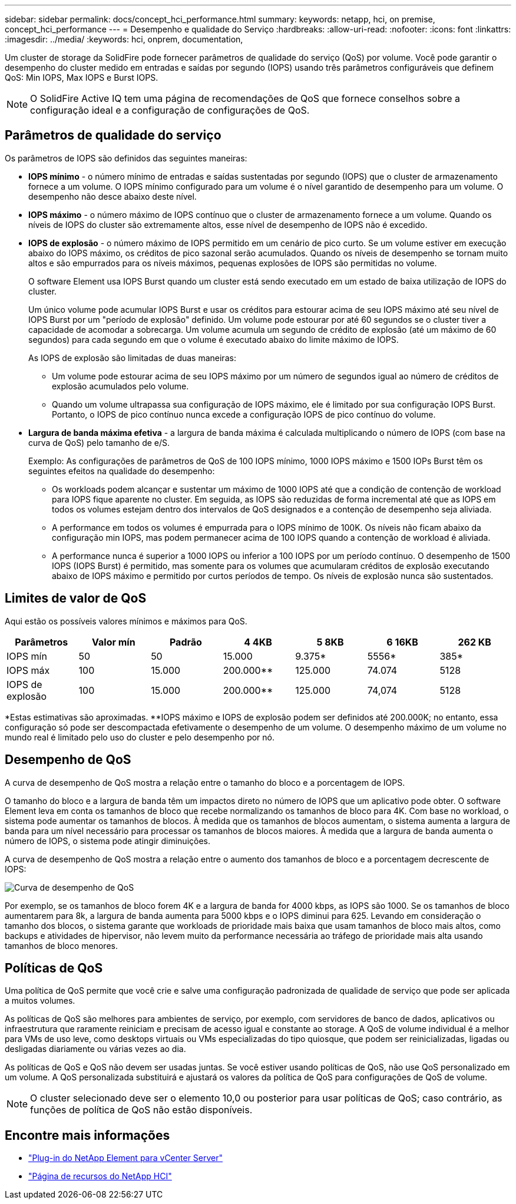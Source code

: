 ---
sidebar: sidebar 
permalink: docs/concept_hci_performance.html 
summary:  
keywords: netapp, hci, on premise, concept_hci_performance 
---
= Desempenho e qualidade do Serviço
:hardbreaks:
:allow-uri-read: 
:nofooter: 
:icons: font
:linkattrs: 
:imagesdir: ../media/
:keywords: hci, onprem, documentation,


[role="lead"]
Um cluster de storage da SolidFire pode fornecer parâmetros de qualidade do serviço (QoS) por volume. Você pode garantir o desempenho do cluster medido em entradas e saídas por segundo (IOPS) usando três parâmetros configuráveis que definem QoS: Min IOPS, Max IOPS e Burst IOPS.


NOTE: O SolidFire Active IQ tem uma página de recomendações de QoS que fornece conselhos sobre a configuração ideal e a configuração de configurações de QoS.



== Parâmetros de qualidade do serviço

Os parâmetros de IOPS são definidos das seguintes maneiras:

* *IOPS mínimo* - o número mínimo de entradas e saídas sustentadas por segundo (IOPS) que o cluster de armazenamento fornece a um volume. O IOPS mínimo configurado para um volume é o nível garantido de desempenho para um volume. O desempenho não desce abaixo deste nível.
* *IOPS máximo* - o número máximo de IOPS contínuo que o cluster de armazenamento fornece a um volume. Quando os níveis de IOPS do cluster são extremamente altos, esse nível de desempenho de IOPS não é excedido.
* *IOPS de explosão* - o número máximo de IOPS permitido em um cenário de pico curto. Se um volume estiver em execução abaixo do IOPS máximo, os créditos de pico sazonal serão acumulados. Quando os níveis de desempenho se tornam muito altos e são empurrados para os níveis máximos, pequenas explosões de IOPS são permitidas no volume.
+
O software Element usa IOPS Burst quando um cluster está sendo executado em um estado de baixa utilização de IOPS do cluster.

+
Um único volume pode acumular IOPS Burst e usar os créditos para estourar acima de seu IOPS máximo até seu nível de IOPS Burst por um "período de explosão" definido. Um volume pode estourar por até 60 segundos se o cluster tiver a capacidade de acomodar a sobrecarga. Um volume acumula um segundo de crédito de explosão (até um máximo de 60 segundos) para cada segundo em que o volume é executado abaixo do limite máximo de IOPS.

+
As IOPS de explosão são limitadas de duas maneiras:

+
** Um volume pode estourar acima de seu IOPS máximo por um número de segundos igual ao número de créditos de explosão acumulados pelo volume.
** Quando um volume ultrapassa sua configuração de IOPS máximo, ele é limitado por sua configuração IOPS Burst. Portanto, o IOPS de pico contínuo nunca excede a configuração IOPS de pico contínuo do volume.


* *Largura de banda máxima efetiva* - a largura de banda máxima é calculada multiplicando o número de IOPS (com base na curva de QoS) pelo tamanho de e/S.
+
Exemplo: As configurações de parâmetros de QoS de 100 IOPS mínimo, 1000 IOPS máximo e 1500 IOPs Burst têm os seguintes efeitos na qualidade do desempenho:

+
** Os workloads podem alcançar e sustentar um máximo de 1000 IOPS até que a condição de contenção de workload para IOPS fique aparente no cluster. Em seguida, as IOPS são reduzidas de forma incremental até que as IOPS em todos os volumes estejam dentro dos intervalos de QoS designados e a contenção de desempenho seja aliviada.
** A performance em todos os volumes é empurrada para o IOPS mínimo de 100K. Os níveis não ficam abaixo da configuração min IOPS, mas podem permanecer acima de 100 IOPS quando a contenção de workload é aliviada.
** A performance nunca é superior a 1000 IOPS ou inferior a 100 IOPS por um período contínuo. O desempenho de 1500 IOPS (IOPS Burst) é permitido, mas somente para os volumes que acumularam créditos de explosão executando abaixo de IOPS máximo e permitido por curtos períodos de tempo. Os níveis de explosão nunca são sustentados.






== Limites de valor de QoS

Aqui estão os possíveis valores mínimos e máximos para QoS.

[cols="7*"]
|===
| Parâmetros | Valor mín | Padrão | 4 4KB | 5 8KB | 6 16KB | 262 KB 


| IOPS mín | 50 | 50 | 15.000 | 9.375* | 5556* | 385* 


| IOPS máx | 100 | 15.000 | 200.000** | 125.000 | 74.074 | 5128 


| IOPS de explosão | 100 | 15.000 | 200.000** | 125.000 | 74,074 | 5128 
|===
*Estas estimativas são aproximadas. **IOPS máximo e IOPS de explosão podem ser definidos até 200.000K; no entanto, essa configuração só pode ser descompactada efetivamente o desempenho de um volume. O desempenho máximo de um volume no mundo real é limitado pelo uso do cluster e pelo desempenho por nó.



== Desempenho de QoS

A curva de desempenho de QoS mostra a relação entre o tamanho do bloco e a porcentagem de IOPS.

O tamanho do bloco e a largura de banda têm um impactos direto no número de IOPS que um aplicativo pode obter. O software Element leva em conta os tamanhos de bloco que recebe normalizando os tamanhos de bloco para 4K. Com base no workload, o sistema pode aumentar os tamanhos de blocos. À medida que os tamanhos de blocos aumentam, o sistema aumenta a largura de banda para um nível necessário para processar os tamanhos de blocos maiores. À medida que a largura de banda aumenta o número de IOPS, o sistema pode atingir diminuições.

A curva de desempenho de QoS mostra a relação entre o aumento dos tamanhos de bloco e a porcentagem decrescente de IOPS:

image::hci_performance_curve.png[Curva de desempenho de QoS]

Por exemplo, se os tamanhos de bloco forem 4K e a largura de banda for 4000 kbps, as IOPS são 1000. Se os tamanhos de bloco aumentarem para 8k, a largura de banda aumenta para 5000 kbps e o IOPS diminui para 625. Levando em consideração o tamanho dos blocos, o sistema garante que workloads de prioridade mais baixa que usam tamanhos de bloco mais altos, como backups e atividades de hipervisor, não levem muito da performance necessária ao tráfego de prioridade mais alta usando tamanhos de bloco menores.



== Políticas de QoS

Uma política de QoS permite que você crie e salve uma configuração padronizada de qualidade de serviço que pode ser aplicada a muitos volumes.

As políticas de QoS são melhores para ambientes de serviço, por exemplo, com servidores de banco de dados, aplicativos ou infraestrutura que raramente reiniciam e precisam de acesso igual e constante ao storage. A QoS de volume individual é a melhor para VMs de uso leve, como desktops virtuais ou VMs especializadas do tipo quiosque, que podem ser reinicializadas, ligadas ou desligadas diariamente ou várias vezes ao dia.

As políticas de QoS e QoS não devem ser usadas juntas. Se você estiver usando políticas de QoS, não use QoS personalizado em um volume. A QoS personalizada substituirá e ajustará os valores da política de QoS para configurações de QoS de volume.


NOTE: O cluster selecionado deve ser o elemento 10,0 ou posterior para usar políticas de QoS; caso contrário, as funções de política de QoS não estão disponíveis.

[discrete]
== Encontre mais informações

* https://docs.netapp.com/us-en/vcp/index.html["Plug-in do NetApp Element para vCenter Server"^]
* https://www.netapp.com/us/documentation/hci.aspx["Página de recursos do NetApp HCI"^]

